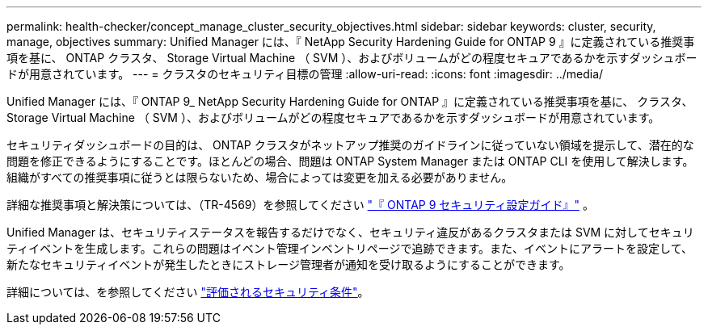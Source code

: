 ---
permalink: health-checker/concept_manage_cluster_security_objectives.html 
sidebar: sidebar 
keywords: cluster, security, manage, objectives 
summary: Unified Manager には、『 NetApp Security Hardening Guide for ONTAP 9 』に定義されている推奨事項を基に、 ONTAP クラスタ、 Storage Virtual Machine （ SVM ）、およびボリュームがどの程度セキュアであるかを示すダッシュボードが用意されています。 
---
= クラスタのセキュリティ目標の管理
:allow-uri-read: 
:icons: font
:imagesdir: ../media/


[role="lead"]
Unified Manager には、『 ONTAP 9_ NetApp Security Hardening Guide for ONTAP 』に定義されている推奨事項を基に、 クラスタ、 Storage Virtual Machine （ SVM ）、およびボリュームがどの程度セキュアであるかを示すダッシュボードが用意されています。

セキュリティダッシュボードの目的は、 ONTAP クラスタがネットアップ推奨のガイドラインに従っていない領域を提示して、潜在的な問題を修正できるようにすることです。ほとんどの場合、問題は ONTAP System Manager または ONTAP CLI を使用して解決します。組織がすべての推奨事項に従うとは限らないため、場合によっては変更を加える必要がありません。

詳細な推奨事項と解決策については、（TR-4569）を参照してください https://www.netapp.com/pdf.html?item=/media/10674-tr4569pdf.pdf["『 ONTAP 9 セキュリティ設定ガイド』"^] 。

Unified Manager は、セキュリティステータスを報告するだけでなく、セキュリティ違反があるクラスタまたは SVM に対してセキュリティイベントを生成します。これらの問題はイベント管理インベントリページで追跡できます。また、イベントにアラートを設定して、新たなセキュリティイベントが発生したときにストレージ管理者が通知を受け取るようにすることができます。

詳細については、を参照してください link:../health-checker/concept_what_security_criteria_is_being_evaluated.html["評価されるセキュリティ条件"]。
